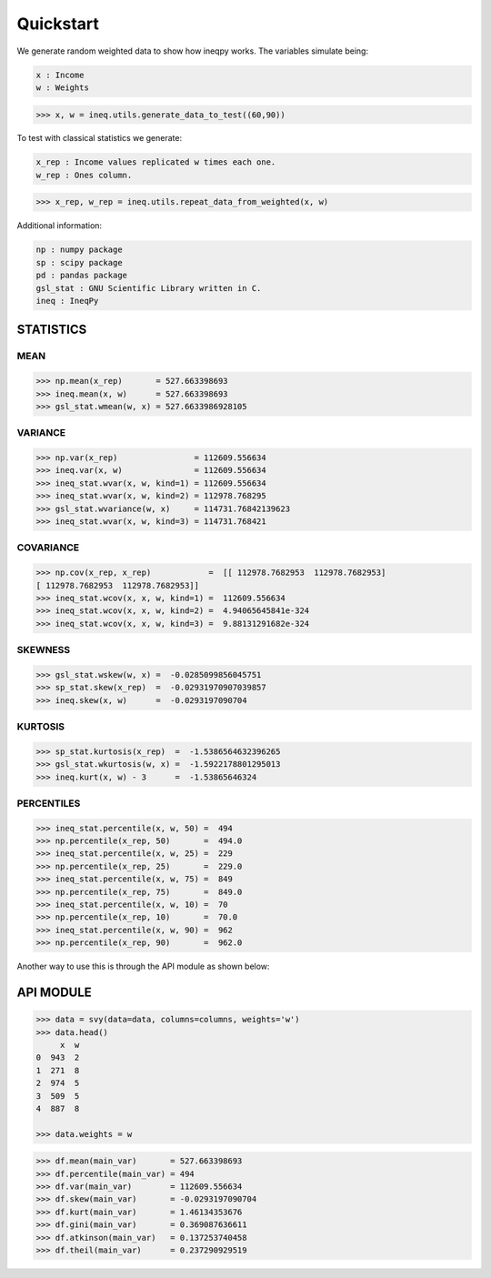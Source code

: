 
==========
Quickstart
==========

We generate random weighted data to show how ineqpy works. The variables 
simulate being:

.. code::

    x : Income
    w : Weights

.. code-block:: python

   >>> x, w = ineq.utils.generate_data_to_test((60,90))


To test with classical statistics we generate:

.. code::

    x_rep : Income values replicated w times each one.
    w_rep : Ones column.

.. code-block:: python

   >>> x_rep, w_rep = ineq.utils.repeat_data_from_weighted(x, w)


Additional information:

.. code::

    np : numpy package
    sp : scipy package
    pd : pandas package
    gsl_stat : GNU Scientific Library written in C.
    ineq : IneqPy



STATISTICS
==========

MEAN
----

.. code-block:: python

   >>> np.mean(x_rep)       = 527.663398693
   >>> ineq.mean(x, w)      = 527.663398693
   >>> gsl_stat.wmean(w, x) = 527.6633986928105



VARIANCE
--------


.. code-block:: python

   >>> np.var(x_rep)                = 112609.556634
   >>> ineq.var(x, w)               = 112609.556634
   >>> ineq_stat.wvar(x, w, kind=1) = 112609.556634
   >>> ineq_stat.wvar(x, w, kind=2) = 112978.768295
   >>> gsl_stat.wvariance(w, x)     = 114731.76842139623
   >>> ineq_stat.wvar(x, w, kind=3) = 114731.768421



COVARIANCE
----------

.. code-block:: python

   >>> np.cov(x_rep, x_rep)            =  [[ 112978.7682953  112978.7682953]
   [ 112978.7682953  112978.7682953]]
   >>> ineq_stat.wcov(x, x, w, kind=1) =  112609.556634
   >>> ineq_stat.wcov(x, x, w, kind=2) =  4.94065645841e-324
   >>> ineq_stat.wcov(x, x, w, kind=3) =  9.88131291682e-324



SKEWNESS
--------


.. code-block:: python

   >>> gsl_stat.wskew(w, x) =  -0.0285099856045751
   >>> sp_stat.skew(x_rep)  =  -0.02931970907039857
   >>> ineq.skew(x, w)      =  -0.0293197090704



KURTOSIS
--------


.. code-block:: python

   >>> sp_stat.kurtosis(x_rep)  =  -1.5386564632396265
   >>> gsl_stat.wkurtosis(w, x) =  -1.5922178801295013
   >>> ineq.kurt(x, w) - 3      =  -1.53865646324


PERCENTILES
-----------


.. code-block:: python

   >>> ineq_stat.percentile(x, w, 50) =  494
   >>> np.percentile(x_rep, 50)       =  494.0
   >>> ineq_stat.percentile(x, w, 25) =  229
   >>> np.percentile(x_rep, 25)       =  229.0
   >>> ineq_stat.percentile(x, w, 75) =  849
   >>> np.percentile(x_rep, 75)       =  849.0
   >>> ineq_stat.percentile(x, w, 10) =  70
   >>> np.percentile(x_rep, 10)       =  70.0
   >>> ineq_stat.percentile(x, w, 90) =  962
   >>> np.percentile(x_rep, 90)       =  962.0


Another way to use this is through the API module as shown below:

API MODULE
==========


.. code-block:: python

   >>> data = svy(data=data, columns=columns, weights='w')
   >>> data.head()
        x  w
   0  943  2
   1  271  8
   2  974  5
   3  509  5
   4  887  8

   >>> data.weights = w


.. code-block:: python

   >>> df.mean(main_var)       = 527.663398693
   >>> df.percentile(main_var) = 494
   >>> df.var(main_var)        = 112609.556634
   >>> df.skew(main_var)       = -0.0293197090704
   >>> df.kurt(main_var)       = 1.46134353676
   >>> df.gini(main_var)       = 0.369087636611
   >>> df.atkinson(main_var)   = 0.137253740458
   >>> df.theil(main_var)      = 0.237290929519

